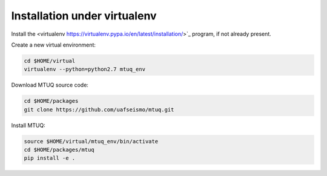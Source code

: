 Installation under virtualenv
=============================

Install the <virtualenv https://virtualenv.pypa.io/en/latest/installation/>`_ program, if not already present.

Create a new virtual environment:

.. code::

   cd $HOME/virtual
   virtualenv --python=python2.7 mtuq_env


Download MTUQ source code:

.. code::

   cd $HOME/packages
   git clone https://github.com/uafseismo/mtuq.git


Install MTUQ:

.. code::

   source $HOME/virtual/mtuq_env/bin/activate
   cd $HOME/packages/mtuq
   pip install -e .



